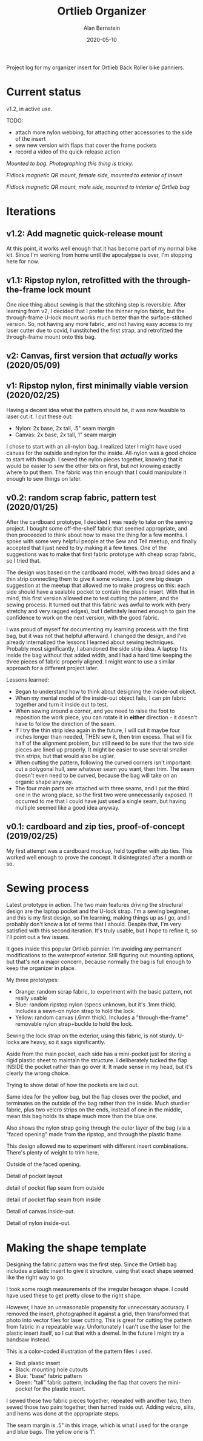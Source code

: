 #+TITLE: Ortlieb Organizer
#+AUTHOR: Alan Bernstein
#+DATE: 2020-05-10
#+PUBLISHDATE: 2020-05-10
#+TAGS[]: bike sewing project design log micro-optimization


Project log for my organizer insert for Ortlieb Back Roller bike panniers.

# more 

* Current status

v1.2, in active use.

TODO:
- attach more nylon webbing, for attaching other accessories to the side of the insert
- sew new version with flaps that cover the frame pockets
- record a video of the quick-release action


[[https://alanbernstein.net/blog-static/img/ortlieb-organizer/PXL_20210124_174351054.jpg]]
/Mounted to bag. Photographing this thing is tricky./

[[https://alanbernstein.net/blog-static/img/ortlieb-organizer/PXL_20210124_174448037.jpg]]
/Fidlock magnetic QR mount, female side, mounted to exterior of insert/

[[https://alanbernstein.net/blog-static/img/ortlieb-organizer/PXL_20210124_174506005.jpg]]
/Fidlock magnetic QR mount, male side, mounted to interior of Ortlieb bag/


* Iterations

** v1.2: Add magnetic quick-release mount


At this point, it works well enough that it has become part of my normal bike kit. Since I'm working from home until the apocalypse is over, I'm stopping here for now.

** v1.1: Ripstop nylon, retrofitted with the through-the-frame lock mount
One nice thing about sewing is that the stitching step is reversible. After learning from v2, I decided that I prefer the thinner nylon fabric, but the through-frame U-lock mount works much better than the surface-stitched version. So, not having any more fabric, and not having easy access to my laser cutter due to covid, I unstitched the first strap, and retrofitted the through-frame mount onto this bag.

** v2: Canvas, first version that /actually/ works (2020/05/09)

** v1: Ripstop nylon, first minimally viable version (2020/02/25)
Having a decent idea what the pattern should be, it was now feasible to laser cut it. I cut these out:

- Nylon: 2x base, 2x tall, .5" seam margin
- Canvas: 2x base, 2x tall, 1" seam margin

I chose to start with an all-nylon bag. I realized later I might have used canvas for the outside and nylon for the inside. All-nylon was a good choice to start with though.
I sewed the nylon pieces together, knowing that it would be easier to sew the other bits on first, but not knowing exactly where to put them. The fabric was thin enough that I could manipulate it enough to sew things on later. 

** v0.2: random scrap fabric, pattern test (2020/01/25)

After the cardboard prototype, I decided I was ready to take on the sewing project. I bought some off-the-shelf fabric that seemed appropriate, and then proceeded to think about how to make the thing for a few months. I spoke with some very helpful people at the Sew and Tell meetup, and finally accepted that I just need to try making it a few times. One of the suggestions was to make that first fabric prototype with cheap scrap fabric, so I tried that.

The design was based on the cardboard model, with two broad sides and a thin strip connecting them to give it some volume. I got one big design suggestion at the meetup that allowed me to make progress on this: each side should have a sealable pocket to contain the plastic insert. With that in mind, this first version allowed me to test cutting the pattern, and the sewing process. It turned out that this fabric was awful to work with (very stretchy and very ragged edges), but I definitely learned enough to gain the confidence to work on the next version, with the good fabric.

[[https://alanbernstein.net/blog-static/img/ortlieb-organizer/2020-01-25 21.38.14.50.jpg]]

I was proud of myself for documenting my learning process with the first bag, but it was not that helpful afterward. I changed the design, and I've already internalized the lessons I learned about sewing techniques. Probably most significantly, I abandoned the side strip idea. A laptop fits inside the bag without that added width, and I had a hard time keeping the three pieces of fabric properly aligned. I might want to use a similar approach for a different project later. 

Lessons learned:
- Began to understand how to think about designing the inside-out object.
- When my mental model of the inside-out object fails, I can pin fabric together and turn it inside out to test.
- When sewing around a corner, and you need to raise the foot to reposition the work piece, you can rotate it in *either* direction - it doesn't have to follow the direction of the seam.
- If I try the thin strip idea again in the future, I will cut it maybe four inches longer than needed, THEN sew it, then trim excess. That will fix half of the alignment problem, but still need to be sure that the two side pieces are lined up properly. It might be easier to use several smaller thin strips, but that would also be uglier.
- When cutting the pattern, following the curved corners isn't important: cut a polygonal hull, sew whatever seam you want, then trim. The seam doesn't even need to be curved, because the bag will take on an organic shape anyway.
- The four main parts are attached with three seams, and I put the third one in the wrong place, so the first two were unnecessarily exposed. It occurred to me that I could have just used a single seam, but having multiple seemed like a good idea anyway.



** v0.1: cardboard and zip ties, proof-of-concept (2019/02/25)
My first attempt was a cardboard mockup, held together with zip ties. This worked well enough to prove the concept. It disintegrated after a month or so.

[[https://alanbernstein.net/blog-static/img/ortlieb-organizer/IMG_20190224_215759905.jpg]]

[[https://alanbernstein.net/blog-static/img/ortlieb-organizer/IMG_20190224_225931398.jpg]]



* Sewing process

[[https://alanbernstein.net/blog-static/img/ortlieb-organizer/2020-05-09 19.06.12.50.jpg]]

Latest prototype in action. The two main features driving the structural design are the laptop pocket and the U-lock strap.
I'm a sewing beginner, and this is my first design, so I'm learning, making things up as I go, and I probably don't know a lot of terms that I should. Despite that, I'm very satisfied with this second iteration. It's truly usable, but I hope to refine it, so I'll point out a few issues.


[[https://alanbernstein.net/blog-static/img/ortlieb-organizer/2020-05-09 19.05.29.50.jpg]]

It goes inside this popular Ortlieb pannier. I'm avoiding any permanent modifications to the waterproof exterior. Still figuring out mounting options, but that's not a major concern, because normally the bag is full enough to keep the organizer in place.

[[https://alanbernstein.net/blog-static/img/ortlieb-organizer/2020-05-09 18.57.34.50.jpg]]

My three prototypes: 
- Orange: random scrap fabric, to experiment with the basic pattern, not really usable 
- Blue: random ripstop nylon (specs unknown, but it's .1mm thick). Includes a sewn-on nylon strap to hold the lock.
- Yellow: random canvas (.6mm thick). Includes a "through-the-frame" removable nylon strap+buckle to hold the lock.

[[https://alanbernstein.net/blog-static/img/ortlieb-organizer/2020-05-09 19.00.00.50.jpg]]

Sewing the lock strap on the exterior, using this fabric, is not sturdy. U-locks are heavy, so it sags significantly.

[[https://alanbernstein.net/blog-static/img/ortlieb-organizer/2020-05-09 19.00.24.50.jpg]]

Aside from the main pocket, each side has a mini-pocket just for storing a rigid plastic sheet to maintain the structure. I deliberately tucked the flap INSIDE the pocket rather than go over it. It made sense in my head, but it's clearly the wrong choice.

[[https://alanbernstein.net/blog-static/img/ortlieb-organizer/2020-05-09 19.01.09.50.jpg]]

Trying to show detail of how the pockets are laid out.

[[https://alanbernstein.net/blog-static/img/ortlieb-organizer/2020-05-09 19.01.55.50.jpg]]

Same idea for the yellow bag, but the flap closes over the pocket, and terminates on the outside of the bag rather than the inside. Much sturdier fabric, plus two velcro strips on the ends, instead of one in the middle, mean this bag holds its shape much more than the blue one.

Also shows the nylon strap going through the outer layer of the bag (via a "faced opening" made from the ripstop, and through the plastic frame.

This design allowed me to experiment with different insert combinations. There's plenty of weight to trim here.

[[https://alanbernstein.net/blog-static/img/ortlieb-organizer/2020-05-09 19.01.59.50.jpg]]

Outside of the faced opening.

[[https://alanbernstein.net/blog-static/img/ortlieb-organizer/2020-05-09 19.02.11.50.jpg]]

Detail of pocket layout

[[https://alanbernstein.net/blog-static/img/ortlieb-organizer/2020-05-09 21.01.29.50.jpg]]

detail of pocket flap seam from outside


[[https://alanbernstein.net/blog-static/img/ortlieb-organizer/2020-05-09 21.03.11.50.jpg]]

detail of pocket flap seam from inside

[[https://alanbernstein.net/blog-static/img/ortlieb-organizer/2020-05-11 01.58.58.jpg]]

Detail of canvas inside-out.

[[https://alanbernstein.net/blog-static/img/ortlieb-organizer/2020-05-11 02.00.11.jpg]]

Detail of nylon inside-out.

* Making the shape template

Designing the fabric pattern was the first step. Since the Ortlieb bag includes a plastic insert to give it structure, using that exact shape seemed like the right way to go.

[[https://alanbernstein.net/blog-static/img/ortlieb-organizer/IMG_20190311_141939281.jpg]]

I took some rough measurements of the irregular hexagon shape. I could have used these to get pretty close to the right shape. 


[[https://alanbernstein.net/blog-static/img/ortlieb-organizer/IMG_2626-ortlieb-template.25.jpg]]

However, I have an unreasonable propensity for unnecessary accuracy. I removed the insert, photographed it against a grid, then transformed that photo into vector files for laser cutting. This is great for cutting the pattern from fabric in a repeatable way. Unfortunately I can't use the laser for the plastic insert itself, so I cut that with a dremel. In the future I might try a bandsaw instead.


[[https://alanbernstein.net/blog-static/img/ortlieb-organizer/pattern-illustration.png]]

This is a color-coded illustration of the pattern files I used. 
- Red: plastic insert
- Black: mounting hole cutouts
- Blue: "base" fabric pattern
- Green: "tall" fabric pattern, including the flap that covers the mini-pocket for the plastic insert. 

I sewed these two fabric pieces together, repeated with another two, then sewed those two pairs together, then turned inside out. Adding velcro, slits, and hems was done at the appropriate steps.

The seam margin is .5" in this image, which is what I used for the orange and blue bags. The yellow one is 1".


